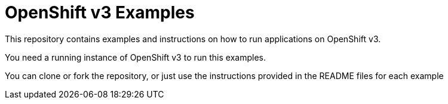 = OpenShift v3 Examples

This repository contains examples and instructions on how to run applications on OpenShift v3.

You need a running instance of OpenShift v3 to run this examples.

You can clone or fork the repository, or just use the instructions provided in the README files for each example 
